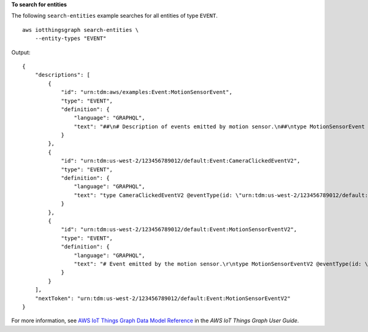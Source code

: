 **To search for entities**

The following ``search-entities`` example searches for all entities of type ``EVENT``. ::

    aws iotthingsgraph search-entities \
        --entity-types "EVENT"

Output::

    {
        "descriptions": [
            {
                "id": "urn:tdm:aws/examples:Event:MotionSensorEvent",
                "type": "EVENT",
                "definition": {
                    "language": "GRAPHQL",
                    "text": "##\n# Description of events emitted by motion sensor.\n##\ntype MotionSensorEvent @eventType(id: \"urn:tdm:aws/examples:event:MotionSensorEvent\",\n            payload: \"urn:tdm:aws/examples:property:MotionSensorStateProperty\") {ignore:void}"
                }
            },
            {
                "id": "urn:tdm:us-west-2/123456789012/default:Event:CameraClickedEventV2",
                "type": "EVENT",
                "definition": {
                    "language": "GRAPHQL",
                    "text": "type CameraClickedEventV2 @eventType(id: \"urn:tdm:us-west-2/123456789012/default:event:CameraClickedEventV2\",\r\npayload: \"urn:tdm:aws:Property:Boolean\"){ignore:void}"
                }
            },
            {
                "id": "urn:tdm:us-west-2/123456789012/default:Event:MotionSensorEventV2",
                "type": "EVENT",
                "definition": {
                    "language": "GRAPHQL",
                    "text": "# Event emitted by the motion sensor.\r\ntype MotionSensorEventV2 @eventType(id: \"urn:tdm:us-west-2/123456789012/default:event:MotionSensorEventV2\",\r\npayload: \"urn:tdm:us-west-2/123456789012/default:property:MotionSensorStateProperty2\") {ignore:void}"
                }
            }
        ],
        "nextToken": "urn:tdm:us-west-2/123456789012/default:Event:MotionSensorEventV2"
    }

For more information, see `AWS IoT Things Graph Data Model Reference <https://docs.aws.amazon.com/thingsgraph/latest/ug/iot-tg-models.html>`__ in the *AWS IoT Things Graph User Guide*.
